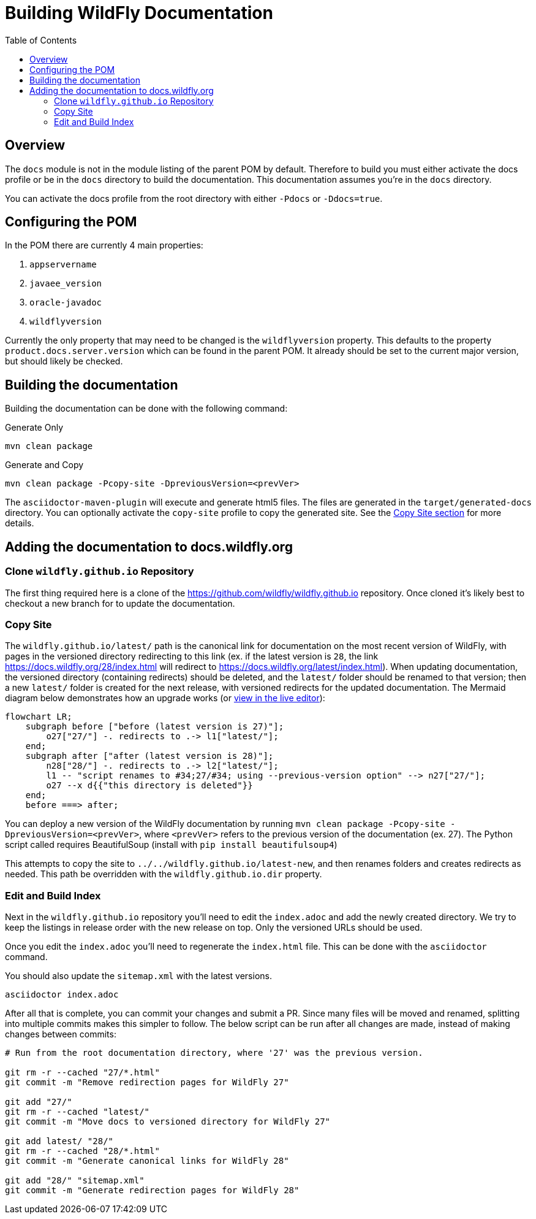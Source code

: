 = Building WildFly Documentation
:toc:
:toclevels: 2
:icons: font
:source-highlighter: coderay

ifdef::env-github[]
:tip-caption: :bulb:
:note-caption: :information_source:
:important-caption: :heavy_exclamation_mark:
:caution-caption: :fire:
:warning-caption: :warning:
endif::[]

== Overview

The `docs` module is not in the module listing of the parent POM by default. Therefore to build you must either activate
the docs profile or be in the `docs` directory to build the documentation. This documentation assumes you're in the
`docs` directory.

You can activate the docs profile from the root directory with either `-Pdocs` or `-Ddocs=true`.


== Configuring the POM

In the POM there are currently 4 main properties:

1. `appservername`
2. `javaee_version`
3. `oracle-javadoc`
4. `wildflyversion`

Currently the only property that may need to be changed is the `wildflyversion` property. This defaults to the property
`product.docs.server.version` which can be found in the parent POM. It already should be set to the current major
version, but should likely be checked.


== Building the documentation

Building the documentation can be done with the following command:

.Generate Only
[source,shell]
----
mvn clean package
----

.Generate and Copy
[source,shell]
----
mvn clean package -Pcopy-site -DpreviousVersion=<prevVer>
----

The `asciidoctor-maven-plugin` will execute and generate html5 files. The files are generated in the
`target/generated-docs` directory. You can optionally activate the `copy-site` profile to copy the generated site. See the
<<copy-site,Copy Site section>> for more details.


== Adding the documentation to docs.wildfly.org

=== Clone `wildfly.github.io` Repository

The first thing required here is a clone of the https://github.com/wildfly/wildfly.github.io repository. Once cloned
it's likely best to checkout a new branch for to update the documentation.

=== Copy Site [[copy-site]]

The `wildfly.github.io/latest/` path is the canonical link for documentation on the most recent version of WildFly, with pages in the versioned directory redirecting to this link (ex. if the latest version is `28`, the link https://docs.wildfly.org/28/index.html will redirect to https://docs.wildfly.org/latest/index.html). When updating documentation, the versioned directory (containing redirects) should be deleted, and the `latest/` folder should be renamed to that version; then a new `latest/` folder is created for the next release, with versioned redirects for the updated documentation. The Mermaid diagram below demonstrates how an upgrade works (or https://mermaid.live/edit#pako:eNp1UsFuwjAM_RXLu2wSBdFNArWC03bbLttx2SE0LkRKkypJ2VDVf59DmRCI-RLH9vOzX9Jj5RRhgbVx39VO-giv76WwwBa6zdbLdgcbqp0n-BR48u6NjBQi7MkH7SzoAPniQeDXCZnM5QsG5IsZhyGbgielPVUxQHQwzdZg5pwfG83OULLqml7WkXxiH51b5MsrcpsvE_nyf_L8FnkyM4csA4Gh8rqNjLSyoSPu7vGp5H3SAV3QdsuFrae9dl3I_qZxbeRDIOfWPMZZg0tpOP0Dqu8Fxh0vME7n_CFto8hQJCVwGK41Oem_Wq3WoywlTrAh30it-BH7VJVaUkMCC3YV1bIzUaCwA5fKLrqPg62wiL6jCXatYg2etWSlm8vgi9I8EBa1NIGDdLy-jZ_l-GeGXwcUsxs[view in the live editor]):

[source,mermaid]
----
flowchart LR;
    subgraph before ["before (latest version is 27)"];
        o27["27/"] -. redirects to .-> l1["latest/"];
    end;
    subgraph after ["after (latest version is 28)"];
        n28["28/"] -. redirects to .-> l2["latest/"];
        l1 -- "script renames to #34;27/#34; using --previous-version option" --> n27["27/"];
        o27 --x d{{"this directory is deleted"}}
    end;
    before ===> after;
----

You can deploy a new version of the WildFly documentation by running `mvn clean package -Pcopy-site -DpreviousVersion=<prevVer>`, where `<prevVer>` refers to the previous version of the documentation (ex. 27). The Python script called requires BeautifulSoup (install with `pip install beautifulsoup4`)

This attempts to copy the site to `../../wildfly.github.io/latest-new`, and then renames folders and creates redirects as needed. This path be overridden with the `wildfly.github.io.dir` property.

=== Edit and Build Index

Next in the `wildfly.github.io` repository you'll need to edit the `index.adoc` and add the newly created directory. We
try to keep the listings in release order with the new release on top. Only the versioned URLs
should be used.

Once you edit the `index.adoc` you'll need to regenerate the `index.html` file. This can be done with the `asciidoctor`
command.

You should also update the `sitemap.xml` with the latest versions.

[source]
----
asciidoctor index.adoc
----

After all that is complete, you can commit your changes and submit a PR. Since many files will be moved and renamed, splitting into multiple commits makes this simpler to follow. The below script can be run after all changes are made, instead of making changes between commits:

[source,shell]
----
# Run from the root documentation directory, where '27' was the previous version.

git rm -r --cached "27/*.html"
git commit -m "Remove redirection pages for WildFly 27"

git add "27/"
git rm -r --cached "latest/"
git commit -m "Move docs to versioned directory for WildFly 27"

git add latest/ "28/"
git rm -r --cached "28/*.html"
git commit -m "Generate canonical links for WildFly 28"

git add "28/" "sitemap.xml"
git commit -m "Generate redirection pages for WildFly 28"
----